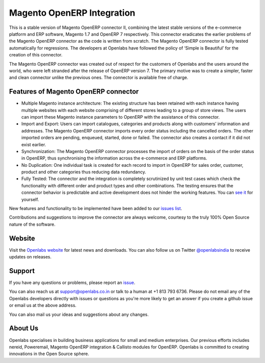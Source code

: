 Magento OpenERP Integration
===========================

.. image:: https://travis-ci.org/openlabs/magento_integration.png?branch=develop
    :target: https://travis-ci.org/openlabs/magento_integration

This is a stable version of Magento OpenERP connector II, combining
the latest stable versions of the e-commerce platform and ERP software,
Magento 1.7 and OpenERP 7 respectively. This connector eradicates the
earlier problems of the Magento OpenERP connector as the code is written
from scratch. The Magento OpenERP connector is fully tested automatically
for regressions. The developers at Openlabs have followed the policy of
‘Simple is Beautiful’ for the creation of this connector.

.. image:: static/src/img/icon.png

The Magento OpenERP connector was created out of respect for the customers
of Openlabs and the users around the world, who were left stranded after
the release of OpenERP version 7. The primary motive was to create a simpler,
faster and clean connector unlike the previous ones. The connector is available
free of charge.


Features of Magento OpenERP connector
--------------------------------------

* Multiple Magento instance architecture: The existing structure has been
  retained with each instance having multiple websites with each website
  comprising of different stores leading to a group of store views. The 
  users can import these Magento instance parameters to OpenERP with the
  assistance of this connector.
* Import and Export: Users can import catalogues, categories and products
  along with customers’ information and addresses. The Magento OpenERP 
  connector imports every order status including the cancelled orders.
  The other imported orders are pending, enqueued, started, done or
  failed. The connector also creates a contact if it did not exist earlier.
* Synchronization: The Magento OpenERP connector processes the import of
  orders on the basis of the order status in OpenERP, thus synchronising
  the information across the e-commerce and ERP platforms.
* No Duplication: One individual task is created for each record to import 
  in OpenERP for sales order, customer, product and other categories thus
  reducing data redundancy.
* Fully Tested: The connector and the integration is completely scrutinized
  by unit test cases which check the functionality with different order and
  product types and other combinations. The testing ensures that the
  connector behavior is predictable and active development does not hinder
  the working features. You can 
  `see it <https://travis-ci.org/openlabs/magento_integration>`_ for yourself.


New features and functionality to be implemented have been added to
our `issues list <https://github.com/openlabs/magento_integration/issues>`_. 

Contributions and suggestions to improve the connector are always welcome,
courtesy to the truly 100% Open Source nature of the software.


Website
-------

Visit the `Openlabs website <http://www.openlabs.co.in>`_ for latest news
and downloads. You can also follow us on Twitter 
`@openlabsindia <http://twitter.com/openlabsindia>`_ to receive updates on
releases.

Support
-------

If you have any questions or problems, please report an
`issue <https://github.com/openlabs/magento-integration/issues>`_.

You can also reach us at `support@openlabs.co.in <mailto:support@openlabs.co.in>`_
or talk to a human at +1 813 793 6736. Please do not email any of the Openlabs
developers directly with issues or questions as you're more likely to get an
answer if you create a github issue or email us at the above address.

You can also mail us your ideas and suggestions about any changes.

About Us
--------

Openlabs specialises in building business applications for small and medium
enterprises. Our previous efforts includes nereid, Poweremail, Magento 
OpenERP integration & Callisto modules for OpenERP. Openlabs is committed
to creating innovations in the Open Source sphere.
